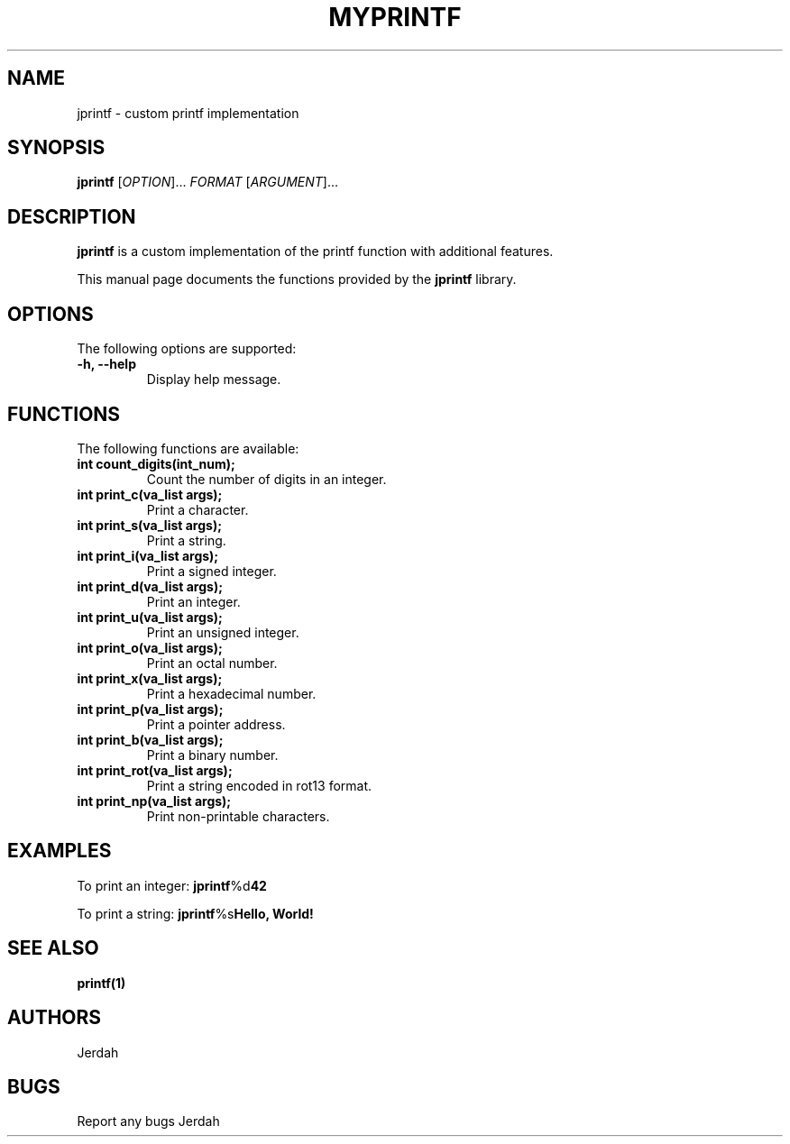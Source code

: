.\" Man page for jprintf
.TH MYPRINTF 1 "February 2024" "Version 1.0" "User Commands"

.SH NAME
jprintf \- custom printf implementation

.SH SYNOPSIS
.B jprintf
[\fIOPTION\fR]... \fIFORMAT\fR [\fIARGUMENT\fR]...

.SH DESCRIPTION
\fBjprintf\fR is a custom implementation of the printf function with additional features.

.PP
This manual page documents the functions provided by the \fBjprintf\fR library.

.SH OPTIONS
The following options are supported:

.TP
.B \-h, \-\-help
Display help message.

.SH FUNCTIONS
The following functions are available:

.TP
.B \fBint count_digits(int_num);\fR
Count the number of digits in an integer.

.TP
.B \fBint print_c(va_list args);\fR
Print a character.

.TP
.B \fBint print_s(va_list args);\fR
Print a string.

.TP
.B \fBint print_i(va_list args);\fR
Print a signed integer.

.TP
.B \fBint print_d(va_list args);\fR
Print an integer.

.TP
.B \fBint print_u(va_list args);\fR
Print an unsigned integer.

.TP
.B \fBint print_o(va_list args);\fR
Print an octal number.

.TP
.B \fBint print_x(va_list args);\fR
Print a hexadecimal number.

.TP
.B \fBint print_p(va_list args);\fR
Print a pointer address.

.TP
.B \fBint print_b(va_list args);\fR
Print a binary number.

.TP
.B \fBint print_rot(va_list args);\fR
Print a string encoded in rot13 format.

.TP
.B \fBint print_np(va_list args);\fR
Print non-printable characters.

.SH EXAMPLES
.PP
To print an integer:
.BR jprintf "%d" 42

.PP
To print a string:
.BR jprintf "%s" "Hello, World!"

.SH SEE ALSO
.PP
.BR printf(1)

.SH AUTHORS
Jerdah

.SH BUGS
Report any bugs Jerdah
